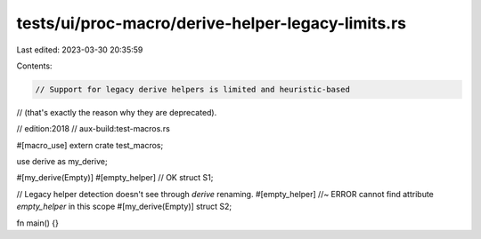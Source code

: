 tests/ui/proc-macro/derive-helper-legacy-limits.rs
==================================================

Last edited: 2023-03-30 20:35:59

Contents:

.. code-block:: rs

    // Support for legacy derive helpers is limited and heuristic-based
// (that's exactly the reason why they are deprecated).

// edition:2018
// aux-build:test-macros.rs

#[macro_use]
extern crate test_macros;

use derive as my_derive;

#[my_derive(Empty)]
#[empty_helper] // OK
struct S1;

// Legacy helper detection doesn't see through `derive` renaming.
#[empty_helper] //~ ERROR cannot find attribute `empty_helper` in this scope
#[my_derive(Empty)]
struct S2;

fn main() {}


